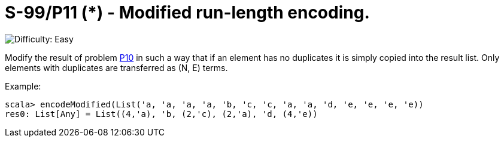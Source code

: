 = S-99/P11 (*) - Modified run-length encoding.

image::https://img.shields.io/badge/difficulty-easy-brightgreen?style=for-the-badge[Difficulty: Easy]

Modify the result of problem link:../problem10/[P10] in such a way that if an element has no duplicates it is simply copied into the result list. Only elements with duplicates are transferred as (N, E) terms. 

.Example:
[caption=""]
====
```scala
scala> encodeModified(List('a, 'a, 'a, 'a, 'b, 'c, 'c, 'a, 'a, 'd, 'e, 'e, 'e, 'e))
res0: List[Any] = List((4,'a), 'b, (2,'c), (2,'a), 'd, (4,'e))
```
====

